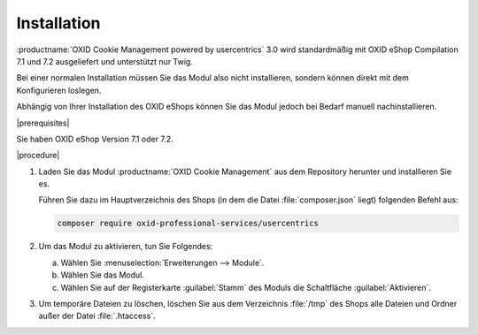 Installation
============

:productname:`OXID Cookie Management powered by usercentrics` 3.0 wird standardmäßig mit OXID eShop Compilation 7.1 und 7.2 ausgeliefert und unterstützt nur Twig.

Bei einer normalen Installation müssen Sie das Modul also nicht installieren, sondern können direkt mit dem Konfigurieren loslegen.

Abhängig von Ihrer Installation des OXID eShops können Sie das Modul jedoch bei Bedarf manuell nachinstallieren.

|prerequisites|

Sie haben OXID eShop Version 7.1 oder 7.2.

|procedure|

1. Laden Sie das Modul :productname:`OXID Cookie Management` aus dem Repository herunter und installieren Sie es.

   Führen Sie dazu im Hauptverzeichnis des Shops (in dem die Datei :file:`composer.json` liegt) folgenden Befehl aus:

   .. code:: bash

      composer require oxid-professional-services/usercentrics

2. Um das Modul zu aktivieren, tun Sie Folgendes:

   a. Wählen Sie :menuselection:`Erweiterungen --> Module`.
   b. Wählen Sie das Modul.
   c. Wählen Sie auf der Registerkarte :guilabel:`Stamm` des Moduls die Schaltfläche :guilabel:`Aktivieren`.

3. Um temporäre Dateien zu löschen, löschen Sie aus dem Verzeichnis :file:`/tmp` des Shops alle Dateien und Ordner außer der Datei :file:`.htaccess`.

.. todo:: Hinweis auf oe-console, module activation und clear cache

.. Intern: oxdajl, Status:
